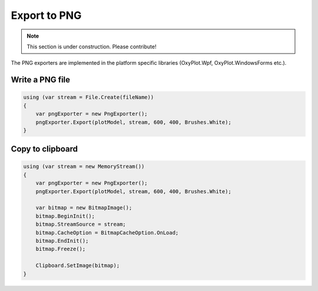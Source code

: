 =============
Export to PNG
=============

.. note:: This section is under construction. Please contribute!

The PNG exporters are implemented in the platform specific libraries (OxyPlot.Wpf, OxyPlot.WindowsForms etc.).


Write a PNG file
----------------

.. code:: csharp

    using (var stream = File.Create(fileName))
    {
        var pngExporter = new PngExporter();
        pngExporter.Export(plotModel, stream, 600, 400, Brushes.White);
    }


Copy to clipboard
-----------------

.. code:: csharp

    using (var stream = new MemoryStream())
    {
        var pngExporter = new PngExporter();
        pngExporter.Export(plotModel, stream, 600, 400, Brushes.White);
        
        var bitmap = new BitmapImage();
        bitmap.BeginInit();
        bitmap.StreamSource = stream;
        bitmap.CacheOption = BitmapCacheOption.OnLoad;
        bitmap.EndInit();
        bitmap.Freeze();
            
        Clipboard.SetImage(bitmap);
    }

